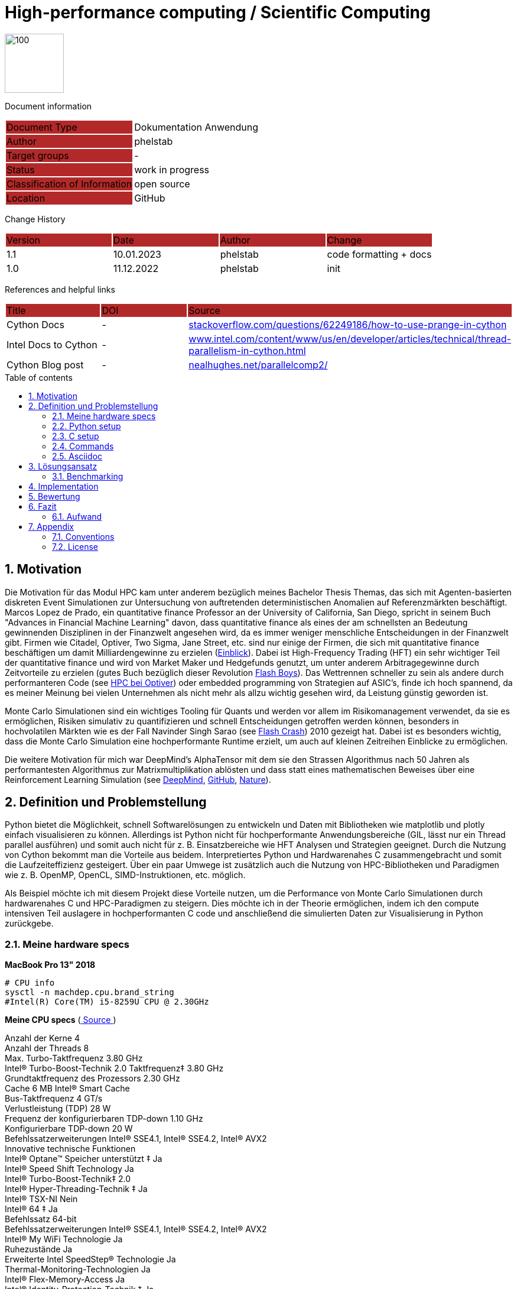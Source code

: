 //### own attributes ###
:ComponentName: High-performance computing
:SystemName: Scientific Computing


//### Asciidoc attributes ####

:toc: preamble
:doctype: book
:encoding: utf-16
:lang: de
:numbered: 
:toclevels: 5
:sectnums:
:sectnumlevels: 5
:icons: font
:hardbreaks:
:nofooter:
:hide-uri-scheme:
:imagesdir: images/
:logo: image:hft.png[100,100] 

:title-logo-image: {logo}

:toc-title: Table of contents

// Formats source code samples starting with [source, xml] .... code .... 
:source-highlighter: highlight.js

// Do not make any changes here!

= {ComponentName} / {SystemName} 


{logo}

// Do not make any changes here!

Document information
[cols="1,1"]
|===
|Document Type{set:cellbgcolor:#b32929}
|Dokumentation Anwendung{set:cellbgcolor:none}

|Author{set:cellbgcolor:#b32929}
|phelstab{set:cellbgcolor:none}

|Target groups{set:cellbgcolor:#b32929}
|-{set:cellbgcolor:none}

|Status{set:cellbgcolor:#b32929}
|work in progress{set:cellbgcolor:none}

|Classification of Information{set:cellbgcolor:#b32929}
|open source{set:cellbgcolor:none}

|Location{set:cellbgcolor:#b32929}
|GitHub{set:cellbgcolor:none}
|===


Change History
[cols="1,1,1,1"]
|===
|Version{set:cellbgcolor:#b32929}
|Date{set:cellbgcolor:#b32929}
|Author{set:cellbgcolor:#b32929}
|Change{set:cellbgcolor:#b32929}

|1.1 {set:cellbgcolor:none}
|10.01.2023
|phelstab
|code formatting + docs

|1.0 {set:cellbgcolor:none}
|11.12.2022
|phelstab
|init
|===


References and helpful links
[cols="1,1,1"]
|===
|Title {set:cellbgcolor:#b32929}
|DOI{set:cellbgcolor:#b32929}
|Source {set:cellbgcolor:#b32929}

|Cython Docs{set:cellbgcolor:none}
|-
|https://stackoverflow.com/questions/62249186/how-to-use-prange-in-cython

|Intel Docs to Cython {set:cellbgcolor:none}
|-
|https://www.intel.com/content/www/us/en/developer/articles/technical/thread-parallelism-in-cython.html

|Cython Blog post{set:cellbgcolor:none}
|-
|https://nealhughes.net/parallelcomp2/
|===



== Motivation
Die Motivation für das Modul HPC kam unter anderem bezüglich meines Bachelor Thesis Themas, das sich mit Agenten-basierten diskreten Event Simulationen zur Untersuchung von auftretenden deterministischen Anomalien auf Referenzmärkten beschäftigt. Marcos Lopez de Prado, ein quantitative finance Professor an der University of California, San Diego, spricht in seinem Buch "Advances in Financial Machine Learning" davon, dass quantitative finance als eines der am schnellsten an Bedeutung gewinnenden Disziplinen in der Finanzwelt angesehen wird, da es immer weniger menschliche Entscheidungen in der Finanzwelt gibt. Firmen wie Citadel, Optiver, Two Sigma, Jane Street, etc. sind nur einige der Firmen, die sich mit quantitative finance beschäftigen um damit Milliardengewinne zu erzielen (link:https://youtu.be/2u007Msq1qo?t=55[Einblick]). Dabei ist High-Frequency Trading (HFT) ein sehr wichtiger Teil der quantitative finance und wird von Market Maker und Hedgefunds genutzt, um unter anderem Arbitragegewinne durch Zeitvorteile zu erzielen (gutes Buch bezüglich dieser Revolution link:https://en.wikipedia.org/wiki/Flash_Boys[Flash Boys]). Das Wettrennen schneller zu sein als andere durch performanteren Code (see link:https://youtu.be/8uAW5FQtcvE[HPC bei Optiver]) oder embedded programming von Strategien auf ASIC's, finde ich hoch spannend, da es meiner Meinung bei vielen Unternehmen als nicht mehr als allzu wichtig gesehen wird, da Leistung günstig geworden ist.

Monte Carlo Simulationen sind ein wichtiges Tooling für Quants und werden vor allem im Risikomanagement verwendet, da sie es ermöglichen, Risiken simulativ zu quantifizieren und schnell Entscheidungen getroffen werden können, besonders in hochvolatilen Märkten wie es der Fall Navinder Singh Sarao (see link:https://de.wikipedia.org/wiki/Flash_Crash[Flash Crash]) 2010 gezeigt hat. Dabei ist es besonders wichtig, dass die Monte Carlo Simulation eine hochperformante Runtime erzielt, um auch auf kleinen Zeitreihen Einblicke zu ermöglichen.

Die weitere Motivation für mich war DeepMind's AlphaTensor mit dem sie den Strassen Algorithmus nach 50 Jahren als performantesten Algorithmus zur Matrixmultiplikation ablösten und dass statt eines mathematischen Beweises über eine Reinforcement Learning Simulation (see link:https://www.deepmind.com/blog/discovering-novel-algorithms-with-alphatensor[DeepMind], link:https://github.com/deepmind/alphatensor[GitHub], link:https://www.nature.com/articles/s41586-022-05172-4[Nature]).




== Definition und Problemstellung
Python bietet die Möglichkeit, schnell Softwarelösungen zu entwickeln und Daten mit Bibliotheken wie matplotlib und plotly einfach visualisieren zu können. Allerdings ist Python nicht für hochperformante Anwendungsbereiche (GIL, lässt nur ein Thread parallel ausführen) und somit auch nicht für z. B. Einsatzbereiche wie HFT Analysen und Strategien geeignet. Durch die Nutzung von Cython bekommt man die Vorteile aus beidem. Interpretiertes Python und Hardwarenahes C zusammengebracht und somit die Laufzeiteffizienz gesteigert. Über ein paar Umwege ist zusätzlich auch die Nutzung von HPC-Bibliotheken und Paradigmen wie z. B. OpenMP, OpenCL, SIMD-Instruktionen, etc. möglich.

Als Beispiel möchte ich mit diesem Projekt diese Vorteile nutzen, um die Performance von Monte Carlo Simulationen durch hardwarenahes C und HPC-Paradigmen zu steigern. Dies möchte ich in der Theorie ermöglichen, indem ich den compute intensiven Teil auslagere in hochperformanten C code und anschließend die simulierten Daten zur Visualisierung in Python zurückgebe.

=== Meine hardware specs
*MacBook Pro 13" 2018*

```sh
# CPU info
sysctl -n machdep.cpu.brand_string
#Intel(R) Core(TM) i5-8259U CPU @ 2.30GHz
```

*Meine CPU specs*  (link:https://ark.intel.com/content/www/de/de/ark/products/134899/intel-core-i5-8259u-processor-6m-cache-up-to-3-80-ghz.html[ Source ])

Anzahl der Kerne 4
Anzahl der Threads 8
Max. Turbo-Taktfrequenz 3.80 GHz
Intel® Turbo-Boost-Technik 2.0 Taktfrequenz‡ 3.80 GHz
Grundtaktfrequenz des Prozessors 2.30 GHz
Cache 6 MB Intel® Smart Cache
Bus-Taktfrequenz 4 GT/s
Verlustleistung (TDP) 28 W
Frequenz der konfigurierbaren TDP-down 1.10 GHz
Konfigurierbare TDP-down 20 W
Befehlssatzerweiterungen Intel® SSE4.1, Intel® SSE4.2, Intel® AVX2
Innovative technische Funktionen
Intel® Optane™ Speicher unterstützt ‡ Ja
Intel® Speed Shift Technology Ja
Intel® Turbo-Boost-Technik‡ 2.0
Intel® Hyper-Threading-Technik ‡ Ja
Intel® TSX-NI Nein
Intel® 64 ‡ Ja
Befehlssatz 64-bit
Befehlssatzerweiterungen Intel® SSE4.1, Intel® SSE4.2, Intel® AVX2
Intel® My WiFi Technologie Ja
Ruhezustände Ja
Erweiterte Intel SpeedStep® Technologie Ja
Thermal-Monitoring-Technologien Ja
Intel® Flex-Memory-Access Ja
Intel® Identity-Protection-Technik ‡ Ja

=== Python setup

```sh
# Python 3.9.13 recommended
# Update pip and create venv with example name venv_lambda
python -m pip install --upgrade pip
python -m venv venv_lambda

# Activate venv on Linux
source lambda/bin/activate

# Activate venv on Windows
.\lambda\Scripts\activate

# Activate venv on mac and without and with fishshell
source lambda/bin/activate
. lambda/bin/activate.fish

# Install libs
pip install -r requirements.txt
```

=== C setup

```sh
# Test if openmp is installed (unix only)
gcc -fopenmp multi_test.c -o multi_test
./multi_test
```

=== Commands
```sh
# Decompiler use flag --cplus, when compiling with cpp headers
cython -a x.pyx 
# Compile .pyx cython
python setup.py build_ext --inplace
# Run our test
python main.py
```

=== Asciidoc
```sh
# Asciidoc Vorlage erstellt von @phelstab
# Erstellung eines PDFs aus der README.adoc
asciidoctor-pdf README.adoc
```
== Lösungsansatz
Mein Lösungsansatz ist es, die Monte Carlo Simulation zunächst sehr quick and dirty in Python zu implementieren, um es anschließend im Step-by-Step Ansatz optimieren zu können. Zunächst habe ich eine Architektur entwickelt, in dem sich Monte-Carlo Simulationen basierend auf der Volatilität der letzten N Tagen eines Wertpapieres (daten von yahoo finance) mit dem Startwert den letzten gehandelten Preis (closing price) berechnen und plotten lassen.

[#Figure1]
.Architektur der Anwendung und Simulation 
image::Image1.png[]

*Die Grundlegende Formel einer Monte Carlo Simulation lautet (compute intensiver teil):*
[source,subs=+quotes]
----
FOR x in RANGE(0, num_simulations, 1):: 
    FOR y in RANGE(0, (num_days - 1), 1)::
        IF y == 0::
            price[0] = last_traded_price * (1 + (random.normal(0, volatility)))
        ELSE::
            price[y] = price[y-1] * (1 + (random.normal(0, volatility)))
        ENDIF::
    ENDFOR::
ENDFOR::
----

Dieser Teil ist der compute intensive Teil der Simulation und muss vollständig in C geschrieben sein, sodass verschiedene HPC-Paradigmen angewendet werden können, dadurch ist man zunächst einmal verpflicht, alle bekannten Pythonbibliotheken wie Numpy, Math, Time, etc. herunterzubrechen, um sie in C erneut zu implementieren. Die innere Schleife ist deterministisches Chaos und kann daher nicht parallelisiert werden.

[#Figure6]
.Durchlauf, Datenpunkte und plot der Simulation 
image::simulation.png[]

=== Benchmarking
Als Benchmarking definiere ich die reine computation Zeit der Monte Carlo Simulation. Das bedeutet, ich übergebe an den Cython Wrapper die Anzahl der Tage, die simuliert werden sollen, die Anzahl der Simulationen, den letzten gehandelten Preis und eine Liste mit allen Preisen der letzten N Tage.

Sobald diese Parameter übergeben wurden, wird die Monte Carlo Simulation ausgeführt und die computation time gemessen, bis ein 2-dimensionaler Array mit den Simulationen von der Runtime Logik zurückgegeben wird und in Python mit Matplotlib geplotted werden kann.


== Implementation
*Die ersten Schritte die getan wurden:*

. Entwicklung des Wrappers für die Monte Carlo Simulation in Python
. Entwicklung der Monte Carlo Simulation in Python
. Python optimierung
. Cypthon wrapper für die Monte Carlo Simulation
. Precompiling des Python codes in Cython über die .pyx (anschließend Benchmarking)
. Python funktionen in natives C überführen

Als ich dachte, den Code nahezu komplett in C überführt zu haben, tauchte das erste Problem mit der Berechnung des Zufalls auf. Da die Berechnung des Zufalls in C sehr komplex ist, habe ich mich dazu entschieden, die Berechnung des Zufalls so weit es geht, herunter zu brechen. Leider musste ich dabei auf die Systemnanosekunden Funktion von Python zurückgreifen, da ich keine andere Möglichkeit gefunden habe, um saubere Seeding für die Zufallszahlengenerierung hochperformant zu erhalten (meine C-Implementierung war zu langsam).

Ein Versuch, den Zufall über CPP Header zu generieren, war leider nicht teilweise erfolgreich obwohl alle Funktionen sauber implementiert waren, geriet ich an irgendeiner Stelle in einen Infinite Loop und der Rechner freezed (ist als Codeleiche noch zu finden und kann gerne ausprobiert werden:D). Ich denke, dass ich dort allerdings sehr nah am Ziel war, allerdings meine CPP Kenntnisse noch nicht ausgereicht hatten, um das Problem in nicht wochenlanger Arbeit gelöst zu bekommen. Dennoch war es mir möglich, über einen Workaround auf CPP Code in Cython zurückzugreifen, was für zukünftige Projekte sehr hilfreich sein wird und sich mehr Zeit ergibt, sich damit ausgiebig zu beschäftigen.

Da der Code allerdings vollständig in C überführt werden muss, um den GIL deaktivieren zu können, musste ich den ersten Kompromiss eingehen, die Zufälle local vorzugenerieren um diese dann im HPC Part für die Berechnung verwenden zu können. Dies kostet mich allerdings num_days * num_simulations an Iterationen.

Anschließend wollte ich die Performance der Monte Carlo Simulation durch die Nutzung von 
HPC-Paradigmen und Frameworks steigern. Dazu zähle ich in der Theorie z. B.:

* Weitere C/CPP code optimierung durch 
** Obsoleszieren von unnötigen Kopiervorgängen
** Obsoleszieren von unnötigen Schleifen
** Obsoleszieren von unnötigen Funktionen
** Obsoleszieren von unnötigen Variablen


* OpenMP (Cython Cython.parallel Lib)
** Parallelierung von Schleifen
Konnte erfolgreich umgesetzt werden, allerdings kaum Performance Vorteile aufgrund von keiner verbesserten memory performance.

* OpenCL (PyOpenCL)
** Compute intensive Berechnungen auf der GPU (Memory vorteile ausnutzen)
Erfolgreich umgesetzt, allerdings hatte ich mir single precision Probleme bei der Ergebnisqualität starke Probleme, daher läuft das ganze auf double precision und ist daher unnötige Arbeit gewesen, da wie wir Wissen, die meisten GPUs keine double precision unterstützen.

* SIMD-Intrinsics
** Berechnungen in Vektoren (z. B. 2x float oder 4x float) um die Performance zu steigern

Die verwendung von SIMD-Intrinsics ist an vielen stellen als Codeleiche zu finden. Allerdings gab es für mich bei diesem Ansatz keine sinvolle Möglichkeit SIMD-Intrinsics einzusetzen, da vektorisierung an vielen punkten keine performance Vorteil ergeben hätte da man die Values wieder aufwendig in Schleifen vorbereiten hätten müssen.

== Bewertung
Bewertung des Ansatzes und der performance-limitierenden Faktoren (1-2 Seiten)

Besonders interessant war zu sehen das bestimmte Python Bibliotheken zu denen auch weit verbreitete Bibliotheken wie Numpy, Math etc. gehören ineffizient sind und sich durch Hardwarenahen C-code ersetzen lassen. 


*Ergebnisse der definierten HPC paradigmen:*
[#Table1]
.Ergebnisstufen der optimierung
[cols="1,1,1"]
|===
|Optimierungsstufe{set:cellbgcolor:#b32929}
|Compute Zeit{set:cellbgcolor:#b32929}
|Relational zum Ursprung{set:cellbgcolor:#b32929}


|Interpretierter Python code{set:cellbgcolor:none}
|4.2 - 4.5 sec
|100%

|Precompiled Cython code unoptimiert
|3.6 - 3.8 sec
|80%

|Sequenzielles optimiertes C (80-90% C)
|1.0 - 1.2 sec
|25%

|Optimiertes C (80-90%) + OMP 
|#0.9 - 1 sec#
|22%

|Optimiertes C (80-90%) + OpenCL auf CPU (double precision)
|2.5 - 2.6 sec
|60%

|Optimiertes C (80-90%) + OpenCL auf CPU (single precision)
|Ergebnis nicht aussagekräftig
|-

|Optimiertes C (80-90%) + OpenCL auf GPU (single precision)
|Ergebnis nicht aussagekräftig
|-
|===

[#Figure2]
.C optimierung seriell
image::single_gcc_opt.png[]

[#Figure3]
.C optimierung parallel
image::openmp.png[]


Hier sieht man leider das Ergebnis der nach single precision (float32) formatierten Simulation. Ich kann es aus meiner Sicht nicht erklären und müsste stand jetzt tiefere Recherche betreiben, um die Ursache zu finden.
[#Figure4]
.OpenCL single precision problem
image::single_precision_problem.png[]


Hier sieht man wenig überraschend, dass es teuer ist, wenn OpenCL zunächst Buffern muss und die Daten auf die CPU kopiert. Es ist ein wenig ärgerlich bezüglich des Problems single precision problems, ich hätte gerne die Performance mit der GPU beobachtet, da ich denke, dass hier die Performance für diese Simulation vor allem im Hinblick auf Skalierung den größten Vorteil hätte.
[#Figure5]
.OpenCL double precision auf CPU
image::opencl_cpu.png[]

== Fazit
Ich habe als Fazit gelernt, dass es wichtig ist, bevor man sich auf Details konzentriert, die Hauptlogik des Problems zu verstehen und sich genug Zeit zu nehmen, dieses zu Bewerten. 
Nur dadurch spart man sich viel Zeit in Form von unnötigen Trial and Error Zyklen, da man oft sich in Sackgassen verirrt. 

Als Beispiel: Man parsed einen Teil des Codes in performanten C-Code, sodass sich ein größerer compute intensiver Teil parallelisieren lässt. Später stellt man fest, dass sich der Code nicht wie erwartet umgesetzt werden kann oder die Performance sich sogar durch zu viele Eingriffe verschlechtert. In Form von:

* Zu viele Schleifen, um die Daten vorzubereiten 
* Viele unnötige Kopiervorgänge 
* CPU Laufzeit-Stack kommt an seine Grenzen bei der eigentlichen Parallelisierung

Leider konnte ich das Single Precision Problem bei OpenCL nicht lösen, da mir leider nach unzähligen Stunden Recherche keine Lösung eingefallen ist und meine Skills leider an ihre Grenzen gestoßen sind. Ich bin mir aber sehr sicher, dass die Lösung nur noch minimal Aufwand ist. Und man somit korrekte Ergebnisse in single precision für die GPU erzielen kann.

Eine gewonnene Erfahrung mit diesem Projekt ist es, in Zukunft gezielt bei neuen Projekten vor der Entwicklung auf Bottlenecks zu achten und diese nach HPC-Prinzipien bewerten und ggfls. vorab theoretisch zu lösen.

__Weitere Schritte die für dieses Projekt aufgeführt werden können:__

* Optimierung des C-Codes durch die saubere Einführen des Zufalls über CPP Header somit keine verwendung von interpretiertem Python ensteht
* Entfernung von unnötigen Schleifen
* Code weniger statisch für Daten machen

=== Aufwand
Ich würde den Aufwand für dieses Projekt als sehr hoch einschätzen, sich erst mal ein geeignetes Thema zu überlegen. Das vollständige Verständnis eines Anwendungsproblemes hat mich am meisten Zeit und immer wieder Lehrgeld gekostet, da man immer wieder in Sackgassen gelaufen ist. 
Es war viel Recherche notwendig und nochmals doppelt so viel Trial and Error. Die meisten Probleme, die ich hatte, kamen von der schlechten Dokumentation der verwendeten Bibliotheken. Zusätzlich findet man kaum gute Beispiele über Cython besonders wenn es zu komplexeren Einsatzbereichen kommt, obwohl es in nahezu allen Frameworks eingesetzt wird wie z. B. scikit-learn. Durch intensives Verstehen der Cython Dokumentation ist man dann nur wenig schlau geworden und musste daher immer wieder auf ein Google Forum Board zurückgreifen (see link:https://groups.google.com/g/cython-users[Forum]).

Es war, denke ich, ein sehr gewagter Ansatz, da man sehr schnell den Überblick verlor und in nahezu jedem Schritt an die Grenzen der jeweiligen Bibliothek oder Programmiersprache gestoßen wurde. Dadurch wurde der Rattenschwanz immer länger und man wusste nicht mehr, was eigentlich wichtig war. Man wusste allerdings im Unterbewusstsein ab einem gewissen Punkt war es nicht mehr performant und verwarf die ursprüngliche Intention wieder.

Zum Abschluss würde ich sagen, dass ich sehr viel lernen konnte, vor allem was hardwarenahe Entwicklung angeht und es mir eine große Wissenslücke aufgezeigt hat.
Dennoch konnte ich durch dieses Projekt meine Skills in C, C++, Cython, OpenCL und Python deutlich verbessern. 

Das Projektthema war ein eher triviales Thema und ich hätte mit einem komplexeren Thema wahrscheinlich größere Erfolge beim Ergebnis der Optimierung erzielen können. Ich denke allerdings, dass ich dadurch einen geringeren Lernerfolg gehabt hätte, da man es dadurch eher mit Problemen nicht HPC-Ursprungs zu tun bekommen hätte.

== Appendix

**List of Figures**
Figure 1: <<Figure1>>
Figure 2: <<Figure2>>
Figure 3: <<Figure3>>
Figure 4: <<Figure4>>
Figure 5: <<Figure5>>
Figure 6: <<Figure6>>
**List of tables**
Table 1: <<Table1>>


=== Conventions

The following conventions are used in the document and are specially marked:

[NOTE]
*Note*

[WARNING]
*Warning*

[IMPORTANT]
*Important*

#*@todo* - …#


** Todos are marked accordingly and usually highlighted in yellow. There should be no more todos in the final version.


=== License
MIT License

Copyright (c) 2022 Paul Helstab <paul@helstab.cc>

Permission is hereby granted, free of charge, to any person obtaining a copy
of this software and associated documentation files (the "Software"), to deal
in the Software without restriction, including without limitation the rights
to use, copy, modify, merge, publish, distribute, sublicense, and/or sell
copies of the Software, and to permit persons to whom the Software is
furnished to do so, subject to the following conditions:

The above copyright notice and this permission notice shall be included in all
copies or substantial portions of the Software.

THE SOFTWARE IS PROVIDED "AS IS", WITHOUT WARRANTY OF ANY KIND, EXPRESS OR
IMPLIED, INCLUDING BUT NOT LIMITED TO THE WARRANTIES OF MERCHANTABILITY,
FITNESS FOR A PARTICULAR PURPOSE AND NONINFRINGEMENT. IN NO EVENT SHALL THE
AUTHORS OR COPYRIGHT HOLDERS BE LIABLE FOR ANY CLAIM, DAMAGES OR OTHER
LIABILITY, WHETHER IN AN ACTION OF CONTRACT, TORT OR OTHERWISE, ARISING FROM,
OUT OF OR IN CONNECTION WITH THE SOFTWARE OR THE USE OR OTHER DEALINGS IN THE
SOFTWARE.